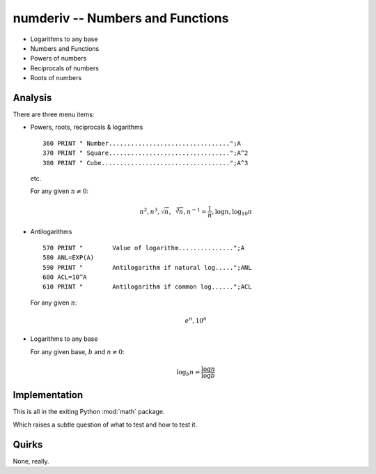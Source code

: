 numderiv -- Numbers and Functions
----------------------------------

- Logarithms to any base

- Numbers and Functions

- Powers of numbers

- Reciprocals of numbers

- Roots of numbers

Analysis
~~~~~~~~~~

There are three menu items:

-   Powers, roots, reciprocals & logarithms

    ::

        360 PRINT " Number.................................";A
        370 PRINT " Square.................................";A^2
        380 PRINT " Cube...................................";A^3

    etc.

    For any given :math:`n \neq 0`:

    ..  math::

        n^2, n^3, \sqrt n, \sqrt[3]{n}, n^{-1}=\frac{1}{n}, \log n, \log_{10} n

-   Antilogarithms

    ::

        570 PRINT "        Value of logarithm...............";A
        580 ANL=EXP(A)
        590 PRINT "        Antilogarithm if natural log.....";ANL
        600 ACL=10^A
        610 PRINT "        Antilogarithm if common log......";ACL

    For any given :math:`n`:

    ..  math::

        e^n, 10^n

-   Logarithms to any base

    For any given base, :math:`b` and :math:`n \neq 0`:

    ..  math::

        \log_{b} n = \frac{\log n}{\log b}

Implementation
~~~~~~~~~~~~~~~~

This is all in the exiting Python :mod:`math` package.

Which raises a subtle question of what to test and how to test it.

Quirks
~~~~~~~~

None, really.
